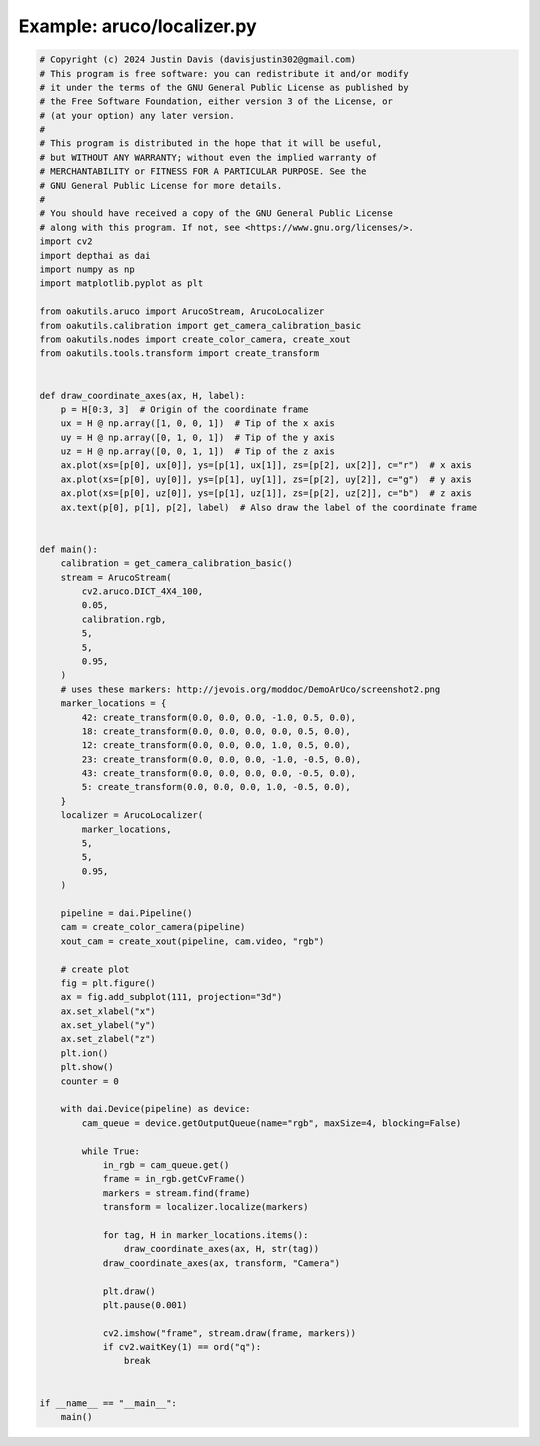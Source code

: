 .. _examples_aruco/localizer:

Example: aruco/localizer.py
===========================

.. code-block:: python

	# Copyright (c) 2024 Justin Davis (davisjustin302@gmail.com)
	# This program is free software: you can redistribute it and/or modify
	# it under the terms of the GNU General Public License as published by
	# the Free Software Foundation, either version 3 of the License, or
	# (at your option) any later version.
	#
	# This program is distributed in the hope that it will be useful,
	# but WITHOUT ANY WARRANTY; without even the implied warranty of
	# MERCHANTABILITY or FITNESS FOR A PARTICULAR PURPOSE. See the
	# GNU General Public License for more details.
	#
	# You should have received a copy of the GNU General Public License
	# along with this program. If not, see <https://www.gnu.org/licenses/>.
	import cv2
	import depthai as dai
	import numpy as np
	import matplotlib.pyplot as plt
	
	from oakutils.aruco import ArucoStream, ArucoLocalizer
	from oakutils.calibration import get_camera_calibration_basic
	from oakutils.nodes import create_color_camera, create_xout
	from oakutils.tools.transform import create_transform
	
	
	def draw_coordinate_axes(ax, H, label):
	    p = H[0:3, 3]  # Origin of the coordinate frame
	    ux = H @ np.array([1, 0, 0, 1])  # Tip of the x axis
	    uy = H @ np.array([0, 1, 0, 1])  # Tip of the y axis
	    uz = H @ np.array([0, 0, 1, 1])  # Tip of the z axis
	    ax.plot(xs=[p[0], ux[0]], ys=[p[1], ux[1]], zs=[p[2], ux[2]], c="r")  # x axis
	    ax.plot(xs=[p[0], uy[0]], ys=[p[1], uy[1]], zs=[p[2], uy[2]], c="g")  # y axis
	    ax.plot(xs=[p[0], uz[0]], ys=[p[1], uz[1]], zs=[p[2], uz[2]], c="b")  # z axis
	    ax.text(p[0], p[1], p[2], label)  # Also draw the label of the coordinate frame
	
	
	def main():
	    calibration = get_camera_calibration_basic()
	    stream = ArucoStream(
	        cv2.aruco.DICT_4X4_100,
	        0.05,
	        calibration.rgb,
	        5,
	        5,
	        0.95,
	    )
	    # uses these markers: http://jevois.org/moddoc/DemoArUco/screenshot2.png
	    marker_locations = {
	        42: create_transform(0.0, 0.0, 0.0, -1.0, 0.5, 0.0),
	        18: create_transform(0.0, 0.0, 0.0, 0.0, 0.5, 0.0),
	        12: create_transform(0.0, 0.0, 0.0, 1.0, 0.5, 0.0),
	        23: create_transform(0.0, 0.0, 0.0, -1.0, -0.5, 0.0),
	        43: create_transform(0.0, 0.0, 0.0, 0.0, -0.5, 0.0),
	        5: create_transform(0.0, 0.0, 0.0, 1.0, -0.5, 0.0),
	    }
	    localizer = ArucoLocalizer(
	        marker_locations,
	        5,
	        5,
	        0.95,
	    )
	
	    pipeline = dai.Pipeline()
	    cam = create_color_camera(pipeline)
	    xout_cam = create_xout(pipeline, cam.video, "rgb")
	
	    # create plot
	    fig = plt.figure()
	    ax = fig.add_subplot(111, projection="3d")
	    ax.set_xlabel("x")
	    ax.set_ylabel("y")
	    ax.set_zlabel("z")
	    plt.ion()
	    plt.show()
	    counter = 0
	
	    with dai.Device(pipeline) as device:
	        cam_queue = device.getOutputQueue(name="rgb", maxSize=4, blocking=False)
	
	        while True:
	            in_rgb = cam_queue.get()
	            frame = in_rgb.getCvFrame()
	            markers = stream.find(frame)
	            transform = localizer.localize(markers)
	
	            for tag, H in marker_locations.items():
	                draw_coordinate_axes(ax, H, str(tag))
	            draw_coordinate_axes(ax, transform, "Camera")
	
	            plt.draw()
	            plt.pause(0.001)
	
	            cv2.imshow("frame", stream.draw(frame, markers))
	            if cv2.waitKey(1) == ord("q"):
	                break
	
	
	if __name__ == "__main__":
	    main()


